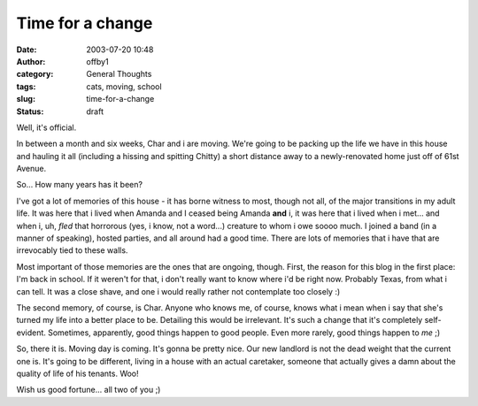 Time for a change
#################
:date: 2003-07-20 10:48
:author: offby1
:category: General Thoughts
:tags: cats, moving, school
:slug: time-for-a-change
:status: draft

Well, it's official.

In between a month and six weeks, Char and i are moving. We're going to
be packing up the life we have in this house and hauling it all
(including a hissing and spitting Chitty) a short distance away to a
newly-renovated home just off of 61st Avenue.

So... How many years has it been?

I've got a lot of memories of this house - it has borne witness to most,
though not all, of the major transitions in my adult life. It was here
that i lived when Amanda and I ceased being Amanda **and** i, it was
here that i lived when i met... and when i, uh, *fled* that horrorous
(yes, i know, not a word...) creature to whom i owe soooo much. I joined
a band (in a manner of speaking), hosted parties, and all around had a
good time. There are lots of memories that i have that are irrevocably
tied to these walls.

Most important of those memories are the ones that are ongoing, though.
First, the reason for this blog in the first place: I'm back in school.
If it weren't for that, i don't really want to know where i'd be right
now. Probably Texas, from what i can tell. It was a close shave, and one
i would really rather not contemplate too closely :)

The second memory, of course, is Char. Anyone who knows me, of course,
knows what i mean when i say that she's turned my life into a better
place to be. Detailing this would be irrelevant. It's such a change that
it's completely self-evident. Sometimes, apparently, good things happen
to good people. Even more rarely, good things happen to *me* ;)

So, there it is. Moving day is coming. It's gonna be pretty nice. Our
new landlord is not the dead weight that the current one is. It's going
to be different, living in a house with an actual caretaker, someone
that actually gives a damn about the quality of life of his tenants.
Woo!

Wish us good fortune... all two of you ;)

